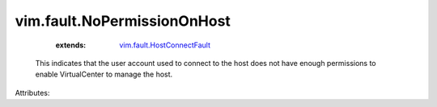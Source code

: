 .. _vim.fault.HostConnectFault: ../../vim/fault/HostConnectFault.rst


vim.fault.NoPermissionOnHost
============================
    :extends:

        `vim.fault.HostConnectFault`_

  This indicates that the user account used to connect to the host does not have enough permissions to enable VirtualCenter to manage the host.

Attributes:




